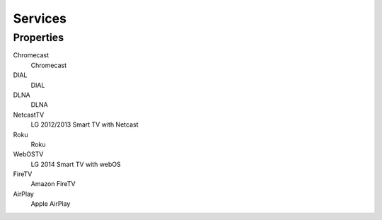 Services
========

Properties
----------

Chromecast
   Chromecast

DIAL
   DIAL

DLNA
   DLNA

NetcastTV
   LG 2012/2013 Smart TV with Netcast

Roku
   Roku

WebOSTV
   LG 2014 Smart TV with webOS

FireTV
   Amazon FireTV

AirPlay
   Apple AirPlay
